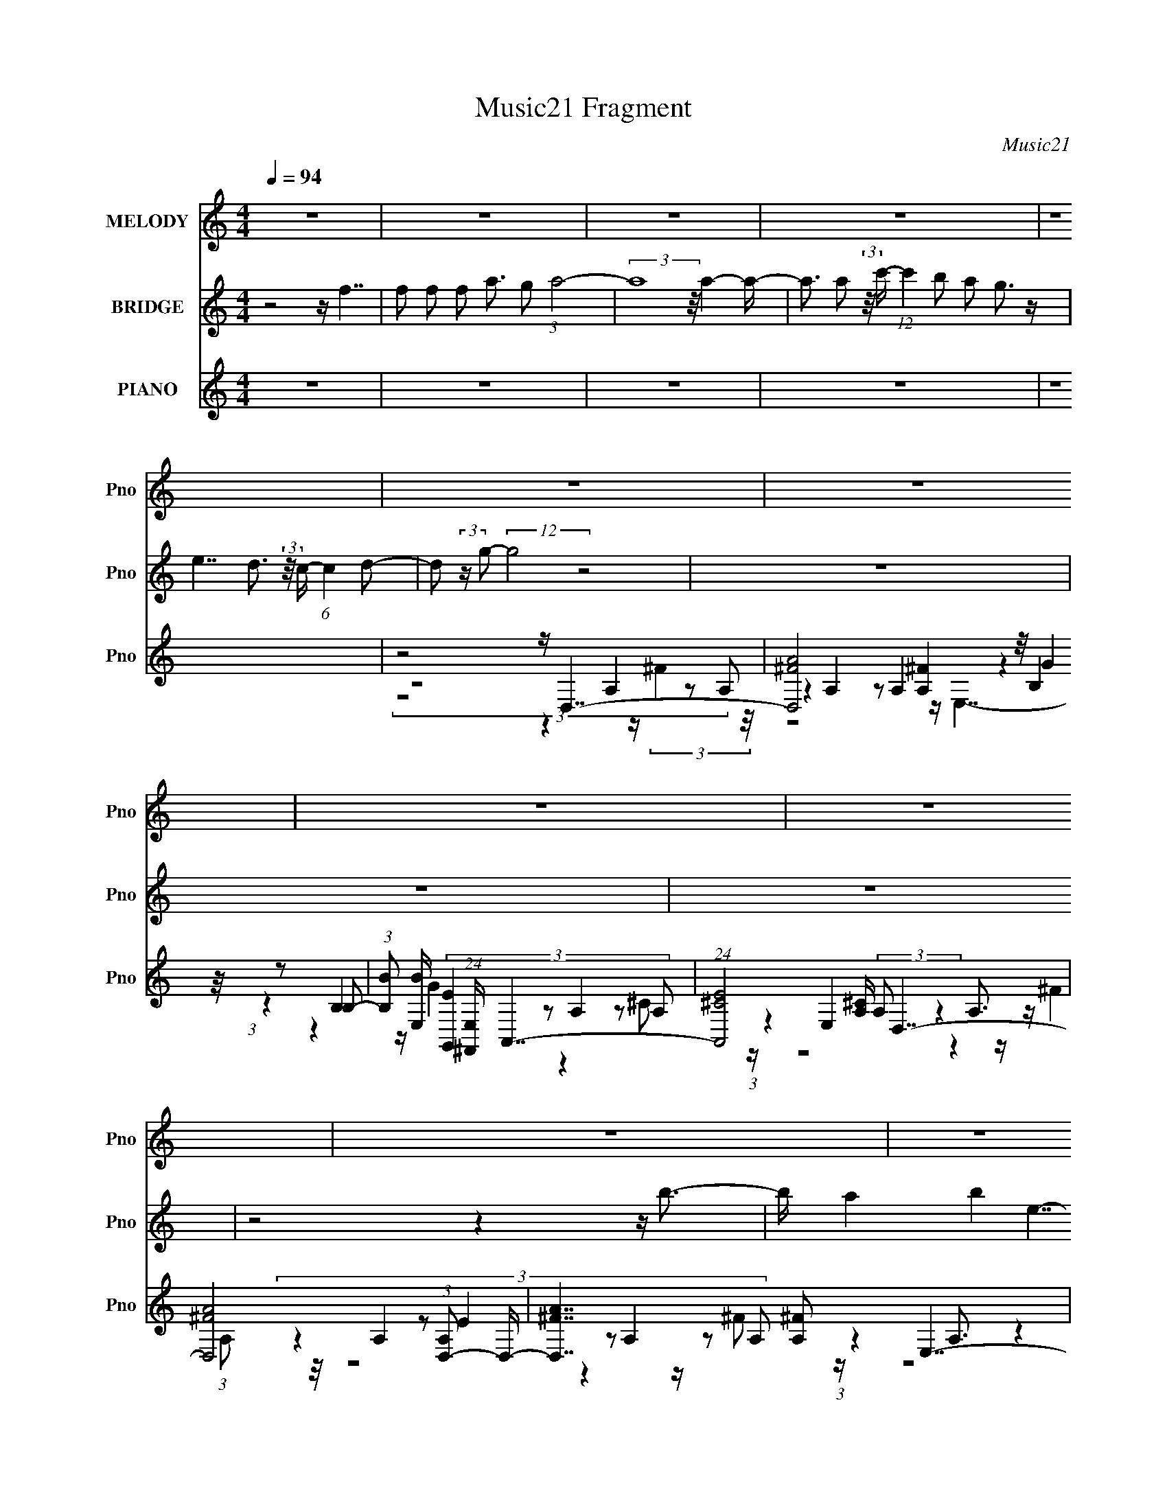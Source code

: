 X:1
T:Music21 Fragment
C:Music21
%%score 1 2 ( 3 4 5 6 )
L:1/16
Q:1/4=94
M:4/4
I:linebreak $
K:none
V:1 treble nm="MELODY" snm="Pno"
V:2 treble nm="BRIDGE" snm="Pno"
V:3 treble nm="PIANO" snm="Pno"
V:4 treble 
L:1/8
V:5 treble 
V:6 treble 
L:1/8
V:1
 z16 | z16 | z16 | z16 | z16 | z16 | z16 | z16 | z16 | z16 | z16 | z16 | z16 | z16 | z16 | z16 | %16
 z16 | (3:2:1z16 d2 (3:2:2z/ d- (3:2:2d2 d2- | %18
 (3:2:2d z/ d2 d2 (3:2:2z/ d- (3:2:1d2 B2 (3:2:2z/ e- (24:19:1e8- | %19
 e8- e3 e2 (3:2:2z/ e- (3:2:2e2 e2- | (3:2:2e z/ e2 d2 (3:2:2z/ d- (3d2 B2 d4- (3:2:1d8- | %21
 d8- d3 A2 (3:2:2z/ B- (3:2:2B2 d2- | %22
 (3:2:2d z/ ^f2 e2 (3:2:2z/ d- (3:2:1d2 B2 (3:2:2z/ e- (24:19:1e8- | %23
 e8- e3 e2 (3:2:2z/ e- (3:2:2e2 e2- | %24
 (3:2:2e z/ e2 d2 (3:2:2z/ B- (3:2:1B2 e2 (3:2:2z/ d- (24:19:1d8- | %25
 d8- d3 d2 (3:2:2z/ d- (3:2:2d2 B2- | %26
 (3:2:2B z/ d2 B2 (3:2:2z/ d- (3:2:1d2 e2 (3:2:2z/ e- (24:19:1e8- | %27
 e8- e3 e2 (3:2:2z/ e- (3:2:2e2 ^f2- | %28
 (3:2:2f z/ b2 a2 (3:2:2z/ b- (3:2:1b2 e2 (3:2:2z/ ^f- (24:19:1f8- | %29
 f8- f3 a2 (3:2:2z/ a- (3:2:2a2 a2- | %30
 (3:2:2a z/ a2 ^f2 (3:2:2z/ e- (3:2:1e2 d2 (3:2:2z/ e- (3:2:2e8 B2- | %31
 (3:2:2B z/ e2 d2 (3:2:2z/ B- (3:2:1B2 e4 e2 (3:2:2z/ e- (3:2:2e2 e2- | %32
 (3:2:2e z/ e2 d2 (3:2:2z/ B- (3:2:1B2 e2 (3:2:2z/ d- (24:19:1d8- | %33
 d8- d3 d2 (3:2:2z/ d- (3:2:2d2 d2- | %34
 (3:2:2d z/ d2 d2 (3:2:2z/ b- (3:2:1b2 a2 (3:2:2z/ b- (24:19:1b8- | b8- b3 b4 (3:2:1^c'2- | %36
 (3:2:2c' z/ d'2 ^c'2 (3:2:2z/ b- (3:2:1b2 a2 (3:2:2z/ ^f- (3:2:2f8 e2- | %37
 (3:2:2e z/ d4 e2 ^f4 (3:2:1f8- | %38
 (3:2:2f z/ b2 a2 (3:2:2z/ e- (3:2:1e2 d2 (3:2:2z/ e- (24:19:1e8- | %39
 e b2 [ab]2 (3:2:2z/ e- (3:2:1e2 d2 (3:2:2z/ e- (3:2:2e8 A2- | %40
 (3:2:2A z/ b2 a2 (3:2:2z/ b- (3:2:1b2 e4 (3:2:1^f8- | (3:2:1f16 d2 (3:2:2z/ d- (3:2:2d2 d2- | %42
 (3:2:2d z/ e2 d2 (3:2:2z/ a- (3:2:1a2 b2 (3:2:2z/ b- (24:19:1b8- | %43
 b8- b3 b2 (3:2:2z/ b- (3:2:2b2 b2- | %44
 (3:2:2b z/ b2 a2 (3:2:2z/ a- (3:2:1a2 ^f2 (3:2:2z/ a- (3:2:2a8 f2- | %45
 (3:2:2f z/ e2 a4 (12:7:1^f16- | (3:2:1f2 b2 a2 (3:2:2z/ ^f- (3:2:1f2 d2 (3:2:2z/ e- (24:19:1e8- | %47
 e b2 (3:2:1a4 ^f2 a4 (3:2:1e8- | (3:2:2e z/ e2 d2 (3:2:2z/ B- (3:2:2B2 d16- | (24:13:2d16 z8 | %50
 z16 | z16 | z16 | z16 | z16 | z16 | z16 | (3:2:1z16 d2 (3:2:2z/ d- (3:2:2d2 B2- | %58
 (3:2:2B z/ d2 B2 (3:2:2z/ d- (3:2:1d2 e2 (3:2:2z/ e- (24:19:1e8- | %59
 e8- e3 e2 (3:2:2z/ e- (3:2:2e2 ^f2- | %60
 (3:2:2f z/ b2 a2 (3:2:2z/ b- (3:2:1b2 e2 (3:2:2z/ ^f- (24:19:1f8- | %61
 f8- f3 a2 (3:2:2z/ a- (3:2:2a2 a2- | %62
 (3:2:2a z/ a2 ^f2 (3:2:2z/ e- (3:2:1e2 d2 (3:2:2z/ e- (3:2:2e8 B2- | %63
 (3:2:2B z/ e2 d2 (3:2:2z/ B- (3:2:1B2 e4 e2 (3:2:2z/ e- (3:2:2e2 e2- | %64
 (3:2:2e z/ e2 d2 (3:2:2z/ B- (3:2:1B2 e2 (3:2:2z/ d- (24:19:1d8- | %65
 d8- d (6:5:1z2 d2 (3:2:2z/ d- (3:2:2d2 d2- | %66
 (3:2:2d z/ d2 d2 (3:2:2z/ b- (3:2:1b2 d'2 (3:2:2z/ b- (24:19:1b8- | b8- b3 b4 (3:2:1^c'2- | %68
 (3:2:2c' z/ d'2 ^c'2 (3:2:2z/ b- (3:2:1b2 a2 (3:2:2z/ ^f- (3:2:2f8 e2- | %69
 (3:2:2e z/ d4 e2 ^f4 (3:2:1f8- | %70
 (3:2:2f z/ b2 a2 (3:2:2z/ e- (3:2:1e2 d2 (3:2:2z/ e- (24:19:1e8- | %71
 e b2 [ab]2 (3:2:2z/ e- (3:2:1e2 d2 (3:2:2z/ e- (3:2:2e8 A2- | %72
 (3:2:2A z/ b2 a2 (3:2:2z/ b- (3:2:1b2 e4 (3:2:1^f8- | (3:2:1f16 d2 (3:2:2z/ d- (3:2:2d2 d2- | %74
 (3:2:2d z/ e2 d2 (3:2:2z/ a- (3:2:1a2 b2 (3:2:2z/ b- (24:19:1b8- | %75
 b8- b3 b2 (3:2:2z/ b- (3:2:2b2 b2- | %76
 (3:2:2b z/ b2 a2 (3:2:2z/ a- (3:2:1a2 ^f2 (3:2:2z/ a- (3:2:2a8 f2- | %77
 (3:2:2f z/ e2 ^f4 a4 (3:2:1f8- | %78
 (3:2:2f z/ b2 a2 (3:2:2z/ ^f- (3:2:1f2 d2 (3:2:2z/ e- (3:2:2e8 B2- | %79
 (3:2:2B z/ b2 (3:2:1a4 ^f2 a4 e4 (3:2:1A2- | (3:2:1A2 ^f2 e4 f4 e2 (3:2:2z/ d- (3:2:2d2 B2- | %81
 (3:2:2B z/ d14 (3:2:1e2 | d ^f2 f2 (3:2:2z/ f- (3:2:1f2 e2 (3:2:2z/ f- (3:2:1f e (3:2:1f8- | %83
 (12:11:2f16 B2- | (3:2:2B z/ ^f2 e2 (3:2:2z/ f- (3:2:2f2 g4 f e6- | e15 (3:2:1d2- | %86
 (3:2:2d z/ e2 d2 (3:2:2z/ e- (3:2:1e2 ^f2 (3:2:2z/ f- (3:2:1f2 e3 (12:7:1z4 | %87
 (3:2:1z16 d2 (3:2:2z/ d- (3:2:2d2 d2- | %88
 (3:2:2d z/ d2 d2 (3:2:2z/ b- (3:2:1b2 a2 (3:2:2z/ b- (24:19:1b8- | b8- b3 b4 (3:2:1^c'2- | %90
 (3:2:2c' z/ d'2 ^c'2 (3:2:2z/ b- (3:2:1b2 a2 (3:2:2z/ ^f- (3:2:2f8 e2- | %91
 (3:2:2e z/ d4 e2 ^f4 (3:2:1f8- | %92
 (3:2:2f z/ b2 a2 (3:2:2z/ e- (3:2:1e2 d2 (3:2:2z/ e- (24:19:1e8- | %93
 e b2 [ab]2 (3:2:2z/ e- (3:2:1e2 d2 (3:2:2z/ e- (3:2:2e8 A2- | %94
 (3:2:2A z/ b2 a2 (3:2:2z/ b- (3:2:1b2 e4 (3:2:1^f8- | (3:2:1f16 d2 (3:2:2z/ d- (3:2:2d2 d2- | %96
 (3:2:2d z/ e2 d2 (3:2:2z/ a- (3:2:1a2 b2 (3:2:2z/ b- (24:19:1b8- | %97
 b8- b3 b2 (3:2:2z/ b- (3:2:2b2 b2- | %98
 (3:2:2b z/ b2 a2 (3:2:2z/ a- (3:2:1a2 ^f2 (3:2:2z/ a- (3:2:2a8 f2- | %99
 (3:2:2f z/ e2 a4 (12:7:1^f16- | (3:2:1f2 b2 a2 (3:2:2z/ ^f- (3:2:1f2 d2 (3:2:2z/ e- (24:19:1e8- | %101
 e b2 (3:2:1a4 ^f2 a4 (3:2:1e8- | (3:2:2e z/ e2 (3:2:1d4 B2 (12:7:1d16- | d16- | %104
 (3:2:2d z/ e2 d2 (3:2:2z/ B- (3:2:2B2 d16- | (24:13:2d16 z8 | z16 | %107
 z ^f2 e2 (3:2:2z/ e- (3:2:1e2 f2 (3:2:2z/ d- (24:19:1d8- | d8- d z7 | z16 | %110
 z e2 d2 (3:2:2z/ B- (3:2:2B2 d16- | (24:13:2d16 z8 |] %112
V:2
 z8 z f7 | f2 f2 f2 a3 g2 (3:2:1a8- | (3:2:2a16 z/ a4- a- | %3
 a3 a2 (3:2:2z/ c'- (12:7:1c'4 b2 a2 g3 z | e7 d3 (3:2:2z/ c- (6:5:1c4 d2- | %5
 d2 (3:2:2z g2- (12:7:2g8 z8 | z16 | z16 | z16 | z8 z4 z b3- | b a4 b4 e7- | e8- e4- e b3- | %12
 b a4 b4 ^f7- | f8- f4- f b3- | b a4 b4 e7- | e8- e4- e b3- | b a4 b4 ^f4- f z2 | z16 | z16 | z16 | %20
 z16 | z16 | z16 | z16 | z16 | z16 | z8 z4 z b3- | b a4 b4 e7- | e8- e4- e b3- | b a4 b4 ^f7- | %30
 f16- | f16- | f16- | f16- | f8- f b7- | b4- b a2 (3:2:1g4 b7- | b8- b a7- | a4- a b4 ^f7- | %38
 f4- f a4 e7- | e4- e ^f2 a2 (3:2:2z/ e- (24:19:1e8- | e8- e ^f7- | f8- f g7- | g a8 b7- | b16- | %44
 b4- b d'4 a7- | a4- a b4 ^f7- | f4- f a4 e7- | e4- e ^f2 a2 (3:2:2z/ e- (24:19:1e8- | %48
 e4- e ^f4 d7- | d8- d (6:5:1z2 e2 (3:2:2z/ ^f- (3:2:2f2 a2- | %50
 (3:2:2a z/ b2 a2 (3:2:2z/ ^f- (3:2:2f2 d4 e7- | e8- e3 (3:2:1b2 b b2 (3:2:1a2- | %52
 (3:2:2a z/ b2 a2 (3:2:2z/ d- (3:2:2d2 e4 ^f7- | f8- f3 d'4 (3:2:1b2- | %54
 (3:2:2b z/ a2 ^f2 (3:2:2z/ e- (3:2:1e2 f2 (3:2:2z/ f- (3:2:1f2 e4 (3:2:1d2- | %55
 (3:2:2d z/ e2 ^f2 (3:2:2z/ a- a2 (3:2:1f4 e6 (3:2:1d2- | %56
 (3:2:1d2 e2 ^f2 (3:2:2z/ f- (3:2:1f2 e2 (3:2:2z/ e- (3:2:2e2 d8- | (12:7:2d16 z8 | z8 z4 z b3- | %59
 b a4 b4 e7- | e8- e4- e b3- | b a4 b4 ^f7- | f8- f4- f b3- | b a4 b4 e7- | e8- e4- e b3- | %65
 b a4 b4 ^f7- | f8- f b7- | b4- b a2 (3:2:1g4 b7- | b8- b a7- | a4- a b4 ^f7- | f4- f a4 e7- | %71
 e4- e ^f2 a2 (3:2:2z/ e- (24:19:1e8- | e8- e ^f7- | f8- f g7- | g a8 b7- | b16- | b4- b d'4 a7- | %77
 a4- a b4 ^f7- | f4- f a4 e7- | e4- e ^f2 a2 (3:2:2z/ e- (24:19:1e8- | e4- e ^f4 d7- | d16- | %82
 d16- | d16- | d16- | d ^f2 e2 (3:2:2z/ f- (3:2:1f2 g2 (3:2:2z/ f- (3:2:1f2 e3 (12:7:1z4 | z16 | %87
 z16 | z8 z b7- | b4- b a2 (3:2:1g4 b7- | b8- b a7- | a4- a b4 ^f7- | f4- f a4 e7- | %93
 e4- e ^f2 a2 (3:2:2z/ e- (24:19:1e8- | e8- e ^f7- | f8- f g7- | g a8 b7- | b16- | b4- b d'4 a7- | %99
 a4- a b4 ^f7- | f4- f a4 e7- | e4- e ^f2 a2 (3:2:2z/ e- (24:19:1e8- | e4- e ^f4 d7- | d16- | %104
 d8- d ^f7- | f16- | f8- f d7- | d8- d z7 |] %108
V:3
 z16 | z16 | z16 | z16 | z16 | z8 z D,7- | (24:23:6[D,A^F]8 [^FA,]4 z/ B,4 z2 B,2- | %7
 (3:2:1[B,B]2 [BE,]11/3 (24:19:1[E,^F,,]64/19 x4/3 A,,7- | (24:19:1[A,,E^C]8 [^CA,]8/3 D,7- | %9
 [D,A^F]8 (3:2:1[A,D,-]2 D,20/3- | [D,A^F]7 [^FA,]2 E,7- | [E,BG]6 [GB,]3 A,,7- | %12
 (24:19:1[A,,^CAE]8 [EE,]2/3 z2 D,7- | (24:23:1[D,E^F]8 [^FA,]10/3 z2 A3 | %14
 (3[A,^F]2 [^FD,]7/2 [D,E]96/19 x4/3 E,7- | [E,BG-]6 [G-B,]3 G z3 E2 z | %16
 (24:19:1[A,,^CE]8 E2/3 z2 D,7- | [D,A^F-]7 [^F-A,]2 F (3:2:5z A,2- A,2 z2 A,2- | %18
 (3:2:1[A,A]2 [AD,]8/3 [D,^F]13/3 ^F2/3 E,7- | %19
 (24:23:1[E,BG-]8 [G-B,]4/3 G (3:2:5z E,2- E,2 z2 E,2- | %20
 (3:2:1[E,A]2 [AA,,]11/3 [A,,E]10/3 (3:2:5[EC]3 z/ A,4 z2 A,2- | %21
 (3:2:1[A,A]2 [AD,]8/3 (24:23:1[D,E]120/23 (3:2:5E2 z/ A,4 z2 A,2- | %22
 (3:2:1[A,A]2 [AD,]11/3 [D,^F]10/3 ^F2/3 E,7- | (24:23:1[E,GE]8 [EB,]4/3 [BA,,-] A,,6- | %24
 (24:23:2[A,,AE]8 E,2 [CD,-] D,6- | [D,AE]7 [EA,F]2 [FD,-]/3 D,20/3- | %26
 (24:23:2[D,^FD]8 A,2 [AE,-] E,6- | [E,BG]6 [GB,G]3 A,,7- | %28
 (24:23:1[A,,AE-]8 [E-E,]4/3 [CEA,-A,]4 (3A,/ z2 A,2- | %29
 (3:2:1[A,A]2 [AD,]11/3 (24:23:1[D,^F]96/23 ^F2 z2 A3- | %30
 A (3:2:1[A,^F]2 (3:2:1[^FD,]2 [D,DC,-]17/3 C,20/3- | %31
 C (6:5:1[GG,]2 [G,C,-]7/3 [C,C]5/3- [C-C,]7/3 C (3:2:5z E,2- E,2 z2 E,2- | %32
 (3:2:1[E,E]2 [ECA,,]8/3 [A,,^CD,-]16/3 D,20/3- | (24:23:1[D,AE]8 [EA,]4/3 [FD,-] D,6- | %34
 (24:19:1[D,A^F]8 [^FA,]8/3 G,,7- | (24:23:1[G,,DB,]8 [B,G,G]10/3 [GB,]7/3 (3:2:2B,7/2 z/ | %36
 [G,,G,G,]7 (6:5:1D2 x/3 D,7- | [D,^FD-]8 [D-A,] (3:2:1[A,D]/ [DA]2/3 A/3 x/3 (3A,2- A,4 F2- | %38
 (3:2:1[FA-]2 [A-D,]11/3 (24:19:1[D,AD-]64/19 (3:2:6D/- D2 z2 B,4- B,2G2- | %39
 (6:5:1[GB,-]2 [B,-E,]10/3 [E,B,B-]8/3 (3:2:6B/- B2 z2 E,4 z2 E,2- | %40
 (3:2:1[E,E]2 [EA,,]11/3 (24:19:1[A,,^C]64/19 [^CA]4/3 D,7- | (24:23:2[D,ED]8 A,2 D,7- | %42
 [D,A,-A,]6 (6:5:1[FA]2 A4/3 G,,7- | (24:23:2[G,,DB,]8 D,2 [GG,,-] G,,6- | %44
 (24:19:3[G,,DB,]8 [B,D,]2 z2 D,7- | (24:23:1[D,A,A,]8 [A,A]4/3 (6:5:1[AD,-]2/5 D,20/3- | %46
 [D,A^F]7 [^FA,]2 E,7- | (24:19:2[E,B-B]8 [B,E-] (3:2:2[E-G]3/2 E2 z E,3 z (3:2:1E,2- | %48
 (3:2:1[E,A]2 [AA,,]8/3 [A,,E]13/3 [EC]2/3 [CD,-]/3 D,20/3- | (24:23:2[D,AE]8 A,2 [FD,-] D,6- | %50
 (24:23:1[D,A^F]8 [^FA,]4/3 E,7- | [E,GE]7 (3:2:1B,2 [BA,,-] A,,20/3- | %52
 [A,,E^C]7 (3:2:1E,2 [AD,-] D,20/3- | [D,AE]8 (3:2:1[A,D,-]2 [D,-F]20/3 | [D,A^F]7 [^FA,F]2 C,7- | %55
 (24:19:2[C,G,-G,]8 [EG,,]4 A,,7- | [A,,A]6 [AC]3 D,7- | %57
 (24:23:2[D,DA,-A,]8 A,2 (3:2:1[FD,-]2 (3:2:2D,2- D,8- | (24:23:2[D,^FD]8 A,2 [AE,-] E,6- | %59
 [E,BG]6 [GB,G]3 A,,7- | (24:23:1[A,,AE-]8 [E-E,]4/3 [CEA,-A,]4 (3A,/ z2 A,2- | %61
 (3:2:1[A,A]2 [AD,]11/3 (24:23:1[D,^F]96/23 ^F2 z2 A3- | %62
 A (3:2:1[A,^F]2 (3:2:1[^FD,]2 [D,DC,-]17/3 C,20/3- | %63
 C (6:5:1[GG,]2 [G,C,-]7/3 [C,C]5/3- [C-C,]7/3 C (3:2:5z E,2- E,2 z2 E,2- | %64
 (3:2:1[E,E]2 [ECA,,]8/3 [A,,^CD,-]16/3 D,20/3- | (24:23:1[D,AE]8 [EA,]4/3 [FD,-] D,6- | %66
 (24:19:1[D,A^F]8 [^FA,]8/3 G,,7- | (24:23:1[G,,DB,]8 [B,G,G]10/3 [GB,]7/3 (3:2:2B,7/2 z/ | %68
 [G,,G,G,]7 (6:5:1D2 x/3 D,7- | [D,^FD-]8 [D-A,] (3:2:1[A,D]/ [DA]2/3 A/3 x/3 (3A,2- A,4 F2- | %70
 (3:2:1[FA-]2 [A-D,]11/3 (24:19:1[D,AD-]64/19 (3:2:6D/- D2 z2 B,4- B,2G2- | %71
 (6:5:1[GB,-]2 [B,-E,]10/3 [E,B,B-]8/3 (3:2:6B/- B2 z2 E,4 z2 E,2- | %72
 (3:2:1[E,E]2 [EA,,]11/3 (24:19:1[A,,^C]64/19 [^CA]4/3 D,7- | (24:23:2[D,ED]8 A,2 D,7- | %74
 [D,A,-A,]6 (6:5:1[FA]2 A4/3 G,,7- | (24:23:2[G,,DB,]8 D,2 [GG,,-] G,,6- | %76
 (24:19:3[G,,DB,]8 [B,D,]2 z2 D,7- | (24:23:1[D,A,A,]8 [A,A]4/3 (6:5:1[AD,-]2/5 D,20/3- | %78
 [D,A^F]7 [^FA,]2 E,7- | (24:19:2[E,B-B]8 [B,E-] (3:2:2[E-G]3/2 E2 z E,3 z (3:2:1E,2- | %80
 (3:2:1[E,A]2 [AA,,]8/3 [A,,E]13/3 [EC]2/3 [CD,-]/3 D,20/3- | (24:23:2[D,AE]8 A,2 [FD,-] D,6- | %82
 [D,^FD]7 [DA,]2 D,7- | [D,^FD]8 (3:2:1[A,D,-]2 [D,-A]20/3 | (24:19:2[D,A,]8 [FA]2 (3A2 z2 G,8- | %85
 (3:2:2G, [C,G,E]8 (3:2:2[EE]3/2 (4:5:1[EG,]32/11 G,8/3 (3:2:1G,2- | %86
 (3:2:1[G,G]2 [GC,]11/3 (24:23:1[C,E-]96/23 [CE] (3:2:5z E,2- E,2 z2 E,2- | %87
 (6:5:1[E,E]2 [EA,,]10/3 (24:23:1[A,,^C]104/23 (3:2:2[^CA]3/2 z/ E,4- E, (3:2:1z/ | %88
 [A,,E,-E,]6 [CA-] (3:2:7[A-E]3/2 (2:2:1[EA]4/5 A z2 D,4 z2 D,2- | %89
 (6:5:1[D,D]2 [DG,,]7/3 (24:23:1[G,,B,-B,]128/23 [B,G]2/3 (12:11:1[GD,-D,]36/11 (3:2:2D,5/2 B,2 | %90
 (6:5:1[GD,-]2 [D,G,,]10/3- [G,,-D,]2/3 [D,G,,]/3 G,,2/3 (3:2:1B,2 z D,7- | %91
 (24:23:2[D,^FD]8 A,2 [AD,-] D,6- | (24:23:2[D,^FD]8 [A,E,-]2 [E,-A]20/3 | %93
 (24:19:7[E,GE]8 [EB,]2 (0:0:1[BE]2 z2 E,2- E,4 z/ | [A,,E,]7 A (3:2:1[ED,-]2 D,20/3- | %95
 (24:23:2[D,AE]8 A,2 (3:2:1[FD,-] D,19/3- | [D,A,-A,]6 (3:2:1[A^F-F]4 (3:2:5F z2 D,4- D,4 z/ | %97
 (24:23:1[G,,D,]8 [D,G]4/3 (3:2:1[GG,,-]2 G,,17/3- | %98
 (24:19:1[G,,DB,]8 [B,D,G]5/3 (12:11:1[GD,-]40/11 D,14/3- | %99
 (24:23:1[D,A,]8 [A,A]4/3 (3:2:1[AD,-]2 D,17/3- | [D,^FD]8 (6:5:1[A,C,-]2 [C,-A]19/3 | %101
 (24:19:2[C,G,]8 [GE]4 (3E/ z2 E,8- | %102
 (6:5:1[E,E]2 [EA,,]7/3 [A,,^C]11/3 [^CCA]4/3 (12:11:1[AD,-]40/11 D,11/3- | %103
 (24:23:1[D,^FD]8 [DA,]4/3 [DD,-] [D,-A]6 | %104
 [D,A-AD-]7 (3:2:4[D-A,]3/2 (2:2:3[A,D]4/5 [DF] F x2/3 (3:2:2A,4- A,4- | %105
 (6:5:1[A,^F]2 [^FD]7/3 D2/3 (3:2:1[AD]2 [DD,]5 [D,D-]3 D2- | %106
 D [D,^FF]7 (3:2:1[AD,-]4 [D,-A,]16/3 (24:23:1A,56/23 | %107
 [D,^FF]7 [FA,]5 (24:13:1[A,D-]88/13 [D-D]/3 D2/3 (6:5:1A2 | %108
 [D^F]3 [^FA,D,]2 (24:23:1[D,DA,-]168/23 (3:2:1[A,-A]6 | %109
 (3:2:1[A,^F]2 [^FD,]11/3 (24:23:1[D,D]96/23 (3:2:1[DD]2 [DA,-]5/3 (3:2:1[A,-A]6 | %110
 (3:2:1[A,^F]2 [^FD,]8/3 [D,D-D]16/3 [DD]2/3 [DA,-]4/3 (3:2:2[A,-A] (1:1:1[AA,-]3 A,2- | %111
 (6:5:1[A,^FD]8 [DD,]13/3 (24:23:1[D,D-]80/23 [D-A]5/3 | %112
 [D^F]3 [^FAD,]2 [D,D]22/3 (3:2:1A,2 x7/3 |] %113
V:4
 x8 | x8 | x8 | x8 | x8 | (3:2:4z8 A,2 z A,- | (3:2:7z2 A,2 z A,2 z2 G2 z/4 | %7
 (3:2:1z2 B,2 (3:2:5[G,,E]2 z A,2 z A,- | (3:2:1z2 E,2 (3:2:2A, z2 A,3/2 z/ (3:2:1A,- | %9
 (3:2:8z2 A,2 z E2 z A,2 z A,- | (3:2:1z2 A,3/2 z2 z/ (3B,2 z B,- | (3:2:6z2 B,2 z ^G,,2 z E,4- | %12
 (3:2:1z2 E,2 (3:2:5^F2 z A,2 z A,- | (3:2:8z2 A,2 z A,2 z A,2 z A,- | %14
 (3z2 A,4- A,/ z (3B,2 z B,- | (3z2 B,2 z G,, (3z/4 A,,/- A,,4- | z/ A2 (6:5:6z ^C2 z A,2 z A,- | %17
 (3:2:7z2 A,2 z A,2 z2 ^F2 z/4 | (3z2 A,4- A,/ z (3B,2 z B,- | (3z2 B,2 z2 z/ A,,7/2- | %20
 (3:2:4z2 E,2 z E, z/ D,7/2- | (3:2:7z2 A,2 z A,2 z2 ^F2 z/4 | (3z2 A,4- A,/ z (3B,2 z B,- | %23
 (3:2:8z2 B,2 z B, z2 E,2 z E,- | (3z2 E,2 z ^C z (3A,2 z A,- | (3:2:8z2 A,2 z A,2 z A,2 z A,- | %26
 (3:2:1z2 A,2- A,/ z3/2 (3B,2 z B,- | (3z2 B,2 z G,, z (3E,2 z E,- | (3:2:4z2 E,2 z E, z/ D,7/2- | %29
 (3:2:8z2 A,2 z A,2 z A,2 z A,- | (3:2:1z2 A,3/2 z/ ^F z G,2- G,/ (3:2:1z/4 | %31
 (3:2:4z2 E4- E z2 ^C3/2- | (3:2:1z2 E,2 E2 (3A,2 z A,- | (3:2:5z2 A,2 z ^F z2 A,3/2 z/ (3:2:1A,- | %34
 (3:2:1z2 A,2 (3:2:2D2 z G,3/2 z/ (3:2:1G,- | (3:2:6z2 G,4- G,/ z/4 G,,/- G,,4- | %36
 (3:2:1z2 G2 (3:2:5D z2 A,2 z A,- | (3z2 A,2 z ^F2 (12:7:3z2 D2 z/4 | %38
 (3:2:1z2 A,3/2 (6:5:1z2 E,7/2- | (3z2 E2 z2 z/ A,,7/2- | (3:2:1z2 E,2 E2 (3A,2 z A,- | %41
 (3:2:5z2 A,4- A,/ z/4 ^F/-F (3:2:1z D z/ | (3:2:1z2 D (3:2:7z/4 D/-D/4 z4 D,2 z D,- | %43
 (3:2:6z2 D,4- D,/ z D,2 z D,- | (3:2:1z2 D,2 (3:2:2D2 z A,2 (3:2:1A- | %45
 z ^F3/2 (6:5:1z D2- D/ (3z F2- F/4 | (3z2 A,4- A,/ z (3:2:1B,4- | %47
 (3:2:1z2 B,3/2 (6:5:1z2 A,,7/2- | (3:2:1z2 E,2 (3:2:5^C2 z A,2 z A,- | %49
 (3:2:8z2 A,4- A,/ z/4 D/- D2 ^F2 z/4 | (3:2:1z2 A,2 D z (3B,2 z B,- | %51
 (3:2:8z2 B,2 z G2 z E,2 z E,- | (3:2:1z2 E,2 E3/2 z/ (3A,2 z A,- | (3z2 A,4- A,/ z (3:2:1A,4- | %54
 (3z2 A,4- A,/ z G,2- G,/ (3:2:1z/4 | (3:2:1z2 C3/2 z/ G2 (3:2:4z ^C z C- | %56
 (3:2:6z2 E2 z E2 z A,4- | z/ A2 E (12:11:4z2 A,2 z A,- | (3:2:1z2 A,2- A,/ z3/2 (3B,2 z B,- | %59
 (3z2 B,2 z G,, z (3E,2 z E,- | (3:2:4z2 E,2 z E, z/ D,7/2- | (3:2:8z2 A,2 z A,2 z A,2 z A,- | %62
 (3:2:1z2 A,3/2 z/ ^F z G,2- G,/ (3:2:1z/4 | (3:2:4z2 E4- E z2 ^C3/2- | %64
 (3:2:1z2 E,2 E2 (3A,2 z A,- | (3:2:5z2 A,2 z ^F z2 A,3/2 z/ (3:2:1A,- | %66
 (3:2:1z2 A,2 (3:2:2D2 z G,3/2 z/ (3:2:1G,- | (3:2:6z2 G,4- G,/ z/4 G,,/- G,,4- | %68
 (3:2:1z2 G2 (3:2:5D z2 A,2 z A,- | (3z2 A,2 z ^F2 (12:7:3z2 D2 z/4 | %70
 (3:2:1z2 A,3/2 (6:5:1z2 E,7/2- | (3z2 E2 z2 z/ A,,7/2- | (3:2:1z2 E,2 E2 (3A,2 z A,- | %73
 (3:2:5z2 A,4- A,/ z/4 ^F/-F (3:2:1z D z/ | (3:2:1z2 D (3:2:7z/4 D/-D/4 z4 D,2 z D,- | %75
 (3z2 D,4- D,/ z D, (3z/4 G/- G2 | (3:2:1z2 D,2 (3:2:2D2 z A,2 (3:2:1A- | %77
 (3:2:1z2 ^F z D2- D/ (3z F2- F/4 | (3z2 A,4- A,/ z (3:2:1B,4- | (3:2:1z2 B,3/2 (6:5:1z2 A,,7/2- | %80
 (3:2:1z2 E,2 (3:2:5^C2 z A,2 z A,- | (3z2 A,4- A,/ z D2 (3:2:1A,- | %82
 (3:2:1z2 A,2 ^F z (3A,2 z A,- | (3z2 A,4- A,/ z A,2 (3:2:1^F- | (3:2:1z2 D (3z/4 ^F/-F z C,7/2- | %85
 z2 z/ C z C,7/2- | (3:2:1z2 G,2- G,/ (3z A,,2- A,,4- | (3:2:6z2 E,4- E,/ z/4 A,,/- A,,4- | %88
 (3:2:1z2 ^C (3z/4 E/-E z G,,7/2- | (3:2:6z2 D,4- D,/ z/4 G,,/- G,,4- | %90
 (3:2:7z2 B,2 z2 z2 A,2 z A,- | (3z2 A,4- A,/ z (3:2:1A,4- | (3:2:1z2 A,2 (3^F2 z B,4- | %93
 (3:2:1z2 B,3/2 z/ G (3z/4 A,,/- A,,4- | (3:2:6z2 ^C2 z A2 z A,4- | (3z2 A,4- A,/ z A,2 (3:2:1A- | %96
 (3:2:1z2 ^F (3:2:2z/4 D/-D (3z G,,2- G,,4- | (3:2:1z2 D (3:2:2z/4 B,/-B, z3/2 (3:2:1D,4- | %98
 (3:2:1z2 D,2 (3:2:2D2 z A,2 (3:2:1D | (3:2:1z2 ^F (3:2:5z/4 D/-D z2 A,4- | %100
 (3:2:1z2 A,2 ^F z G,2- G,/ (3:2:1z/4 | (3z2 E2 z2 z/ A,,7/2- | (3:2:1z2 E,3/2 z/ (3A2 z A,4- | %103
 (3z2 A,4- A,/ z (3:2:1A,4- | (3:2:4z2 A,4- A,/ z4 D3/2- | (3:2:6z2 A,4- A,/ z/4 D,/- D,4- | %106
 (3:2:1z2 D3/2 z/ A2 (3:2:1A,4- x7/6 | (3:2:1z2 D3/2 z/ A2 (3:2:1A,4- x7/6 | %108
 (3:2:1z2 A,2- A,/ (3z D,2- D,4- | (3:2:6z2 A,4- A,/ z/4 D,/- D,4- | %110
 (3:2:1z2 A,2- A,/ (3z D,2- D,4- | (6:5:1z4 ^F3 z (3:2:1A- | (3:2:1z2 A,2- A,/ (48:25:1z8 |] %113
V:5
 x16 | x16 | x16 | x16 | x16 | z8 z4 z (3:2:2^F4 z/ | z8 z E,7- | z4 z G4 z4 ^C2 z | %8
 z8 z4 z (3:2:2^F4 z/ | z8 z4 z ^F2 z | z8 z4 z (3:2:2G4 z/ | z8 z4 z ^C3 | z8 z4 z A2 z | %13
 z8 z D,7- | (6:5:5z8 ^F4 z4 G4 z/ | x16 | z8 z4 z ^F3 | z8 z D,7- | (6:5:5z8 E4 z4 G4 z/ | %19
 z8 z4 z ^C3- | z8 z4 z ^F3 | z8 z D,7- | (6:5:3z8 D4 z4 B3- | z8 z4 z ^C3- | z8 z4 z ^F3- | %25
 z8 z4 z A3- | (6:5:3z8 ^F4 z4 G3- | z8 z4 z ^C3- | z8 z4 z ^F3 | z8 z D,7- | z8 z4 z C3- | %31
 (6:5:1z8 G,,2 (3z/ A,,- A,,8- | z8 z4 z ^F3- | z8 z4 z (3:2:2D4 z/ | z8 z4 z G3- | %35
 (6:5:1z8 D4- D z3 (3:2:1D2- | z8 z4 z A3- | z8 z D,7- | z4 z ^F4 z4 E2 z | z4 z G2 z6 A3- | %40
 z8 z4 z ^F3 | (6:5:6z8 E4 z2 A,4- A,4 z/ | z4 z ^F2 z6 G3- | (6:5:1z8 D4 (3z2 G4- G2 | %44
 z8 z4 z (3:2:2D2 z2 | (3:2:4z16 A,4 z2 A,2- | (6:5:3z8 D4 z4 E2 z | z4 z G2 z6 ^C3- | %48
 z8 z4 z ^F3- | z6 ^F2 (3:2:4z4 A,4 z2 A,2- | z8 z4 z B3- | z8 z4 z A3- | z8 z4 z ^F3- | %53
 (6:5:1z8 ^F4- F (3:2:1z2 E2 z | z8 z4 z G2 z | z4 z E4- E z3 E2 z | z4 z (3:2:2^C4 z8 D2 z | %57
 (6:5:1z8 ^F3 (6:5:1z4 A3- | (6:5:3z8 ^F4 z4 G3- | z8 z4 z ^C3- | z8 z4 z ^F3 | z8 z D,7- | %62
 z8 z4 z C3- | (6:5:1z8 G,,2 (3z/ A,,- A,,8- | z8 z4 z ^F3- | z8 z4 z (3:2:2D4 z/ | z8 z4 z G3- | %67
 (6:5:1z8 D4- D z3 (3:2:1D2- | z8 z4 z A3- | z8 z D,7- | z4 z ^F4 z4 E2 z | z4 z G2 z6 A3- | %72
 z8 z4 z ^F3 | (6:5:6z8 E4 z2 A,4- A,4 z/ | z4 z ^F2 z6 G3- | (6:5:1z8 D4 z4 (3:2:1D,2- | %76
 z8 z4 z (3:2:2D2 z2 | (3:2:4z16 A,4 z2 A,2- | (6:5:3z8 D4 z4 E2 z | z4 z G2 z6 ^C3- | %80
 z8 z4 z ^F3- | (6:5:5z8 ^F4 z4 A4 z/ | z8 z4 z A3- | (6:5:1z8 ^F4- F (3z2 A4 z/ | z8 z4 z G2 z | %85
 z8 z4 z C3- | (6:5:1z8 C4 (12:7:1z4 A3- | (6:5:1z8 E4- E (3z2 ^C4- C/- | z8 z4 z G3- | %89
 (6:5:1z8 D4 (12:7:1z4 B,2 z | z4 z D4 z4 A3- | (6:5:2z8 ^F8 z (3D2 z/ A2- | %92
 z4 z (3:2:2A2 z4 z4 E2 z | z8 z4 z A3- | z4 z E4- E z3 D2 z | (6:5:2z8 ^F8 z D2 z | %96
 z8 z4 z B,2 z | (6:5:1z8 D4- D (3z2 B,4 z/ | z8 z4 z D2 z | (6:5:2z8 D2 z4 z (3D2 z/ A2- | %100
 z8 z4 z (3C2 z/ G2- | z4 z C2 z6 ^C3- | z8 z4 z D3- | (6:5:1z8 ^F4 (12:7:1z4 D2 z | %104
 z4 z ^F4 (24:17:2z8 A2- | (6:5:4z8 ^F8 z4 A2- | z8 z4 z D3- x7/3 | z8 z D,7- x7/3 | %108
 (6:5:1z8 ^F4- F (3z2 D4- D/- | (6:5:1z8 ^F4- F (3z2 D4- D/- | (6:5:1z8 ^F4- F (3z2 D4 z/ | %111
 z8 z D,7- | (6:5:2z8 ^F2 z8 |] %113
V:6
 x8 | x8 | x8 | x8 | x8 | x8 | x8 | x8 | x8 | x8 | x8 | x8 | x8 | x8 | x8 | x8 | x8 | x8 | x8 | %19
 x8 | x8 | x8 | x8 | x8 | x8 | x8 | x8 | x8 | x8 | x8 | (12:11:2z8 G- | z4 z2 z/ (3:2:2A2 z/4 | %32
 x8 | x8 | x8 | (3:2:1z8 G,2 (3:2:1z | x8 | x8 | x8 | x8 | x8 | (12:11:2z8 ^F- | x8 | x8 | x8 | %45
 x8 | (12:11:2z8 G- | x8 | x8 | x8 | x8 | x8 | x8 | (12:11:2z8 ^F- | (12:11:2z8 E- | x8 | %56
 (12:11:2z8 ^F- | x8 | x8 | x8 | x8 | x8 | (12:11:2z8 G- | z4 z2 z/ (3:2:2A2 z/4 | x8 | x8 | x8 | %67
 (3:2:1z8 G,2 (3:2:1z | x8 | x8 | x8 | x8 | x8 | (12:11:2z8 ^F- | x8 | x8 | x8 | x8 | %78
 (12:11:2z8 G- | x8 | x8 | x8 | x8 | x8 | (12:11:2z8 E- | x8 | x8 | (12:11:2z8 E- | x8 | %89
 (12:11:2z8 G- | x8 | x8 | (12:11:2z8 B- | (12:11:2z8 E- | (12:11:2z8 ^F- | x8 | (12:11:2z8 G- | %97
 (12:11:2z8 G- | (12:11:2z8 A- | (6:5:1z4 A2- A/ (24:13:1z4 | x8 | (12:11:2z8 A- | (12:11:2z8 A- | %103
 (12:11:2z8 ^F- | z4 D,4- | (3:2:2z8 A,4- | (12:11:2z8 A- x7/6 | (12:11:2z8 A- x7/6 | %108
 (12:11:2z8 A- | (12:11:2z8 A- | (12:11:2z8 A- | (3:2:2z8 A,4- | x8 |] %113
